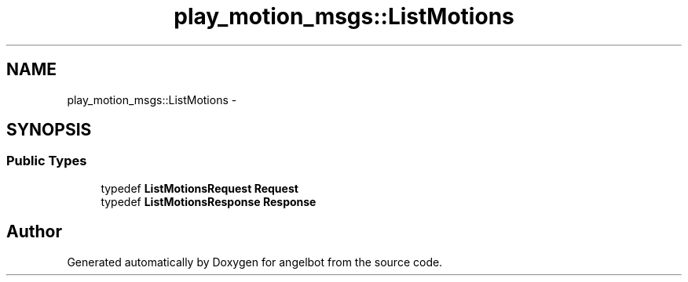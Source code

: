 .TH "play_motion_msgs::ListMotions" 3 "Sat Jul 9 2016" "angelbot" \" -*- nroff -*-
.ad l
.nh
.SH NAME
play_motion_msgs::ListMotions \- 
.SH SYNOPSIS
.br
.PP
.SS "Public Types"

.in +1c
.ti -1c
.RI "typedef \fBListMotionsRequest\fP \fBRequest\fP"
.br
.ti -1c
.RI "typedef \fBListMotionsResponse\fP \fBResponse\fP"
.br
.in -1c

.SH "Author"
.PP 
Generated automatically by Doxygen for angelbot from the source code\&.
